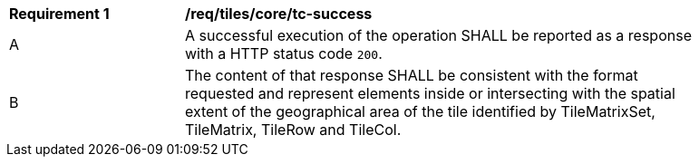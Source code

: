 [[req_tiles_core_tc-success]]
[width="90%",cols="2,6a"]
|===
^|*Requirement {counter:req-id}* |*/req/tiles/core/tc-success*
^|A |A successful execution of the operation SHALL be reported as a response with a HTTP status code `200`.
^|B |The content of that response SHALL be consistent with the format requested and represent elements inside or intersecting with the spatial extent of the geographical area of the tile identified by TileMatrixSet, TileMatrix, TileRow and TileCol.
|===
